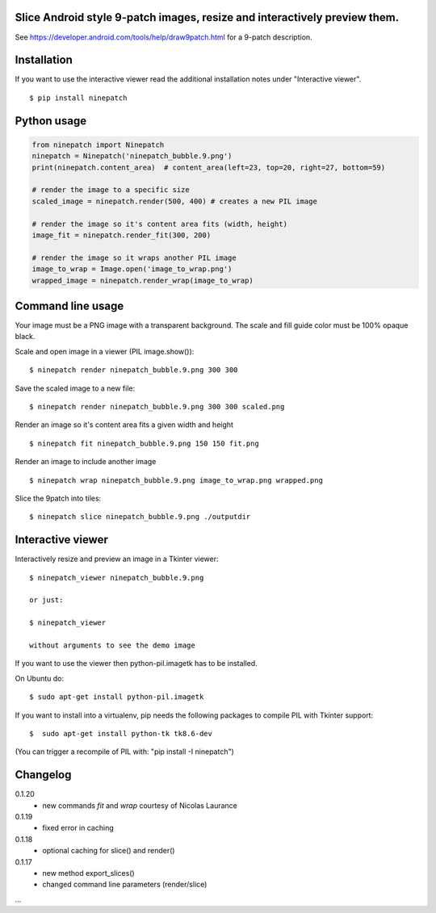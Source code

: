 Slice Android style 9-patch images, resize and interactively preview them.
--------------------------------------------------------------------------

.. image:: https://travis-ci.org/vindolin/ninepatch.svg?branch=master
   :width: 90
   :alt: Travis CI
   :target: https://travis-ci.org/vindolin/ninepatch

See https://developer.android.com/tools/help/draw9patch.html for a 9-patch description.

.. image:: https://raw.githubusercontent.com/vindolin/ninepatch/master/ninepatch/data/ninepatch_bubble.9.png
   :width: 320
   :alt: Example image
   :target: https://raw.githubusercontent.com/vindolin/ninepatch/master/ninepatch/data/ninepatch_bubble.9.png

Installation
------------

If you want to use the interactive viewer read the additional installation notes under "Interactive viewer".

::

    $ pip install ninepatch

Python usage
------------
.. code-block:: python


    from ninepatch import Ninepatch
    ninepatch = Ninepatch('ninepatch_bubble.9.png')
    print(ninepatch.content_area)  # content_area(left=23, top=20, right=27, bottom=59)

    # render the image to a specific size
    scaled_image = ninepatch.render(500, 400) # creates a new PIL image

    # render the image so it's content area fits (width, height)
    image_fit = ninepatch.render_fit(300, 200)

    # render the image so it wraps another PIL image
    image_to_wrap = Image.open('image_to_wrap.png')
    wrapped_image = ninepatch.render_wrap(image_to_wrap)


Command line usage
------------------
Your image must be a PNG image with a transparent background.
The scale and fill guide color must be 100% opaque black.

Scale and open image in a viewer (PIL image.show()):

::

    $ ninepatch render ninepatch_bubble.9.png 300 300

Save the scaled image to a new file:

::

    $ ninepatch render ninepatch_bubble.9.png 300 300 scaled.png

.. image:: https://raw.githubusercontent.com/vindolin/ninepatch/master/ninepatch/data/ninepatch_bubble_300x300.png


Render an image so it's content area fits a given width and height

::

    $ ninepatch fit ninepatch_bubble.9.png 150 150 fit.png

.. image:: https://raw.githubusercontent.com/vindolin/ninepatch/master/ninepatch/data/fit.png

Render an image to include another image

::

    $ ninepatch wrap ninepatch_bubble.9.png image_to_wrap.png wrapped.png

.. image:: https://raw.githubusercontent.com/vindolin/ninepatch/master/ninepatch/data/wrapped.png

Slice the 9patch into tiles:

::

    $ ninepatch slice ninepatch_bubble.9.png ./outputdir

.. image:: https://raw.githubusercontent.com/vindolin/ninepatch/master/ninepatch/data/slice_export.png

Interactive viewer
------------------


.. image:: https://raw.githubusercontent.com/vindolin/ninepatch/master/ninepatch/data/ninepatch_viewer_screenshot.png
   :width: 419
   :alt: ninepatch viewer screenshot
   :target: https://raw.githubusercontent.com/vindolin/ninepatch/master/ninepatch/data/ninepatch_viewer_screenshot.png


Interactively resize and preview an image in a Tkinter viewer:

::

    $ ninepatch_viewer ninepatch_bubble.9.png

    or just:

    $ ninepatch_viewer

    without arguments to see the demo image


If you want to use the viewer then python-pil.imagetk has to be installed.

On Ubuntu do:

::

  $ sudo apt-get install python-pil.imagetk


If you want to install into a virtualenv, pip needs the following packages to compile PIL with Tkinter support:

::

   $  sudo apt-get install python-tk tk8.6-dev

(You can trigger a recompile of PIL with: "pip install -I ninepatch")


Changelog
---------
0.1.20
  * new commands `fit` and `wrap` courtesy of Nicolas Laurance
0.1.19
  * fixed error in caching
0.1.18
  * optional caching for slice() and render()
0.1.17
  * new method export_slices()
  * changed command line parameters (render/slice)

...
